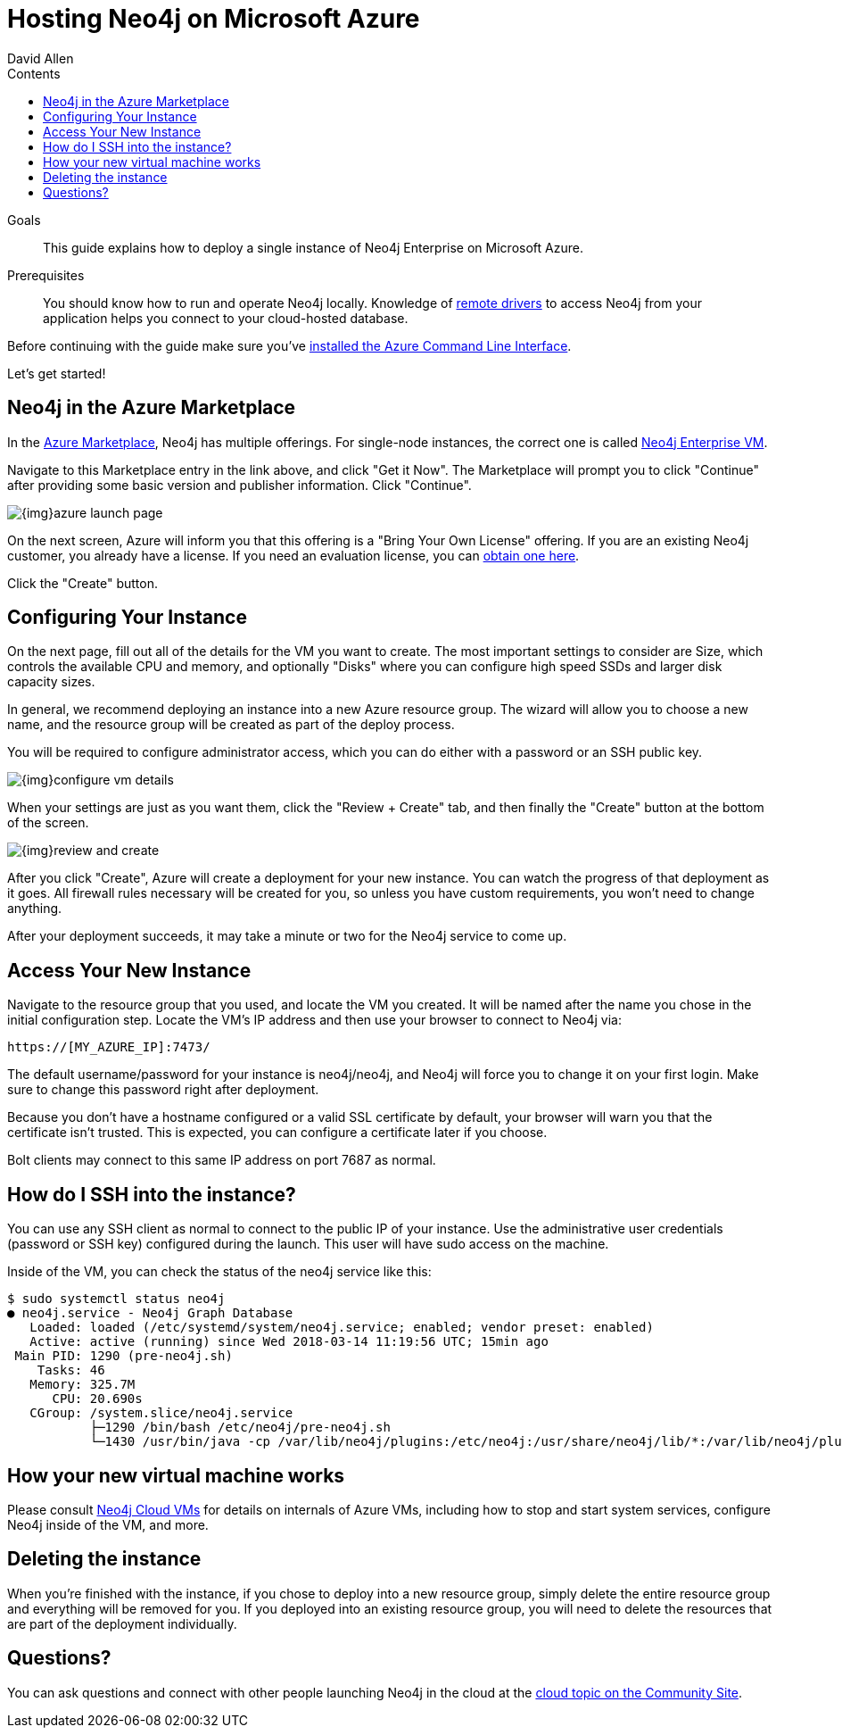 = Hosting Neo4j on Microsoft Azure
:slug: neo4j-cloud-azure-image
:level: Intermediate
:section: Neo4j in the Cloud
:section-link: guide-cloud-deployment
:sectanchors:
:toc:
:toc-title: Contents
:toclevels: 1
:author: David Allen
:category: cloud-neo4j
:tags: cloud-neo4j, neo4j-azure, azure-neo4j-instance, azure-setup, neo4j-cloud-vm

.Goals
[abstract]
This guide explains how to deploy a single instance of Neo4j Enterprise on Microsoft Azure.

.Prerequisites
[abstract]
You should know how to run and operate Neo4j locally.
Knowledge of link:/developer/language-guides[remote drivers] to access Neo4j from your application helps you connect to your cloud-hosted database.

[#azure-image]
Before continuing with the guide make sure you've https://docs.microsoft.com/en-us/cli/azure/install-azure-cli?view=azure-cli-latest[installed the Azure Command Line Interface^].

Let's get started!

[#marketplace-azure]
== Neo4j in the Azure Marketplace

In the https://azuremarketplace.microsoft.com/en-us/marketplace/[Azure Marketplace], Neo4j
has multiple offerings.  For single-node instances, the correct one is called 
https://azuremarketplace.microsoft.com/en-us/marketplace/apps/neo4j.neo4j-enterprise?tab=Overview[Neo4j Enterprise VM].

Navigate to this Marketplace entry in the link above, and click "Get it Now".  The Marketplace
will prompt you to click "Continue" after providing some basic version and publisher information. 
Click "Continue".

image::{img}azure-launch-page.png[]

On the next screen, Azure will inform you that this offering is a "Bring Your Own License"
offering. If you are an existing Neo4j customer, you already have a license.  If you need an
evaluation license, you can https://neo4j.com/lp/enterprise-cloud/?utm_content=azure-marketplace[obtain one here].

Click the "Create" button.

[#config-instance]
== Configuring Your Instance

On the next page, fill out all of the details for the VM you want to create.  The most important
settings to consider are Size, which controls the available CPU and memory, and optionally "Disks"
where you can configure high speed SSDs and larger disk capacity sizes.

In general, we recommend deploying an instance into a new Azure resource group.  The wizard will
allow you to choose a new name, and the resource group will be created as part of the deploy process.

You will be required to configure administrator access, which you can do either with a password
or an SSH public key.

image::{img}configure-vm-details.png[]

When your settings are just as you want them, click the "Review + Create" tab, and then
finally the "Create" button at the bottom of the screen.

image::{img}review-and-create.png[]

After you click "Create", Azure will create a deployment for your new instance.  You can
watch the progress of that deployment as it goes.  All firewall rules necessary will be created
for you, so unless you have custom requirements, you won't need to change anything.

After your deployment succeeds, it may take a minute or two for the Neo4j service to come up.

[#access-instance]
== Access Your New Instance

Navigate to the resource group that you used, and locate the VM you created.  It will be named
after the name you chose in the initial configuration step.  Locate the VM's IP address and
then use your browser to connect to Neo4j via:

[source,shell]
----
https://[MY_AZURE_IP]:7473/
----

The default username/password for your instance is neo4j/neo4j, and Neo4j will force you to 
change it on your first login.  Make sure to change this password right after deployment.

Because you don't have a hostname configured or a valid SSL certificate by default, your browser
will warn you that the certificate isn't trusted.  This is expected, you can configure a certificate
later if you choose.

Bolt clients may connect to this same IP address on port 7687 as normal.

[#ssh-instance]
== How do I SSH into the instance?

You can use any SSH client as normal to connect to the public IP of your instance.  Use the
administrative user credentials (password or SSH key) configured during the launch.  This user
will have sudo access on the machine.

Inside of the VM, you can check the status of the neo4j service like this:

[source,shell]
----
$ sudo systemctl status neo4j
● neo4j.service - Neo4j Graph Database
   Loaded: loaded (/etc/systemd/system/neo4j.service; enabled; vendor preset: enabled)
   Active: active (running) since Wed 2018-03-14 11:19:56 UTC; 15min ago
 Main PID: 1290 (pre-neo4j.sh)
    Tasks: 46
   Memory: 325.7M
      CPU: 20.690s
   CGroup: /system.slice/neo4j.service
           ├─1290 /bin/bash /etc/neo4j/pre-neo4j.sh
           └─1430 /usr/bin/java -cp /var/lib/neo4j/plugins:/etc/neo4j:/usr/share/neo4j/lib/*:/var/lib/neo4j/plugins/* -server -XX:+UseG1GC 
----

[#vm-workings]
== How your new virtual machine works

Please consult link:/developer/guide-cloud-deployment/neo4j-cloud-vms[Neo4j Cloud VMs] for details on internals of 
Azure VMs, including how to stop and start system services, configure Neo4j inside of the VM, and more.

[#delete-instance]
== Deleting the instance

When you're finished with the instance, if you chose to deploy into a new resource group,
simply delete the entire resource group and everything will be removed for you.   If you deployed
into an existing resource group, you will need to delete the resources that are part of the
deployment individually.

[#azure-resources]
== Questions?

You can ask questions and connect with other people launching Neo4j in the cloud at the 
https://community.neo4j.com/c/neo4j-graph-platform/cloud[cloud topic on the Community Site^].
